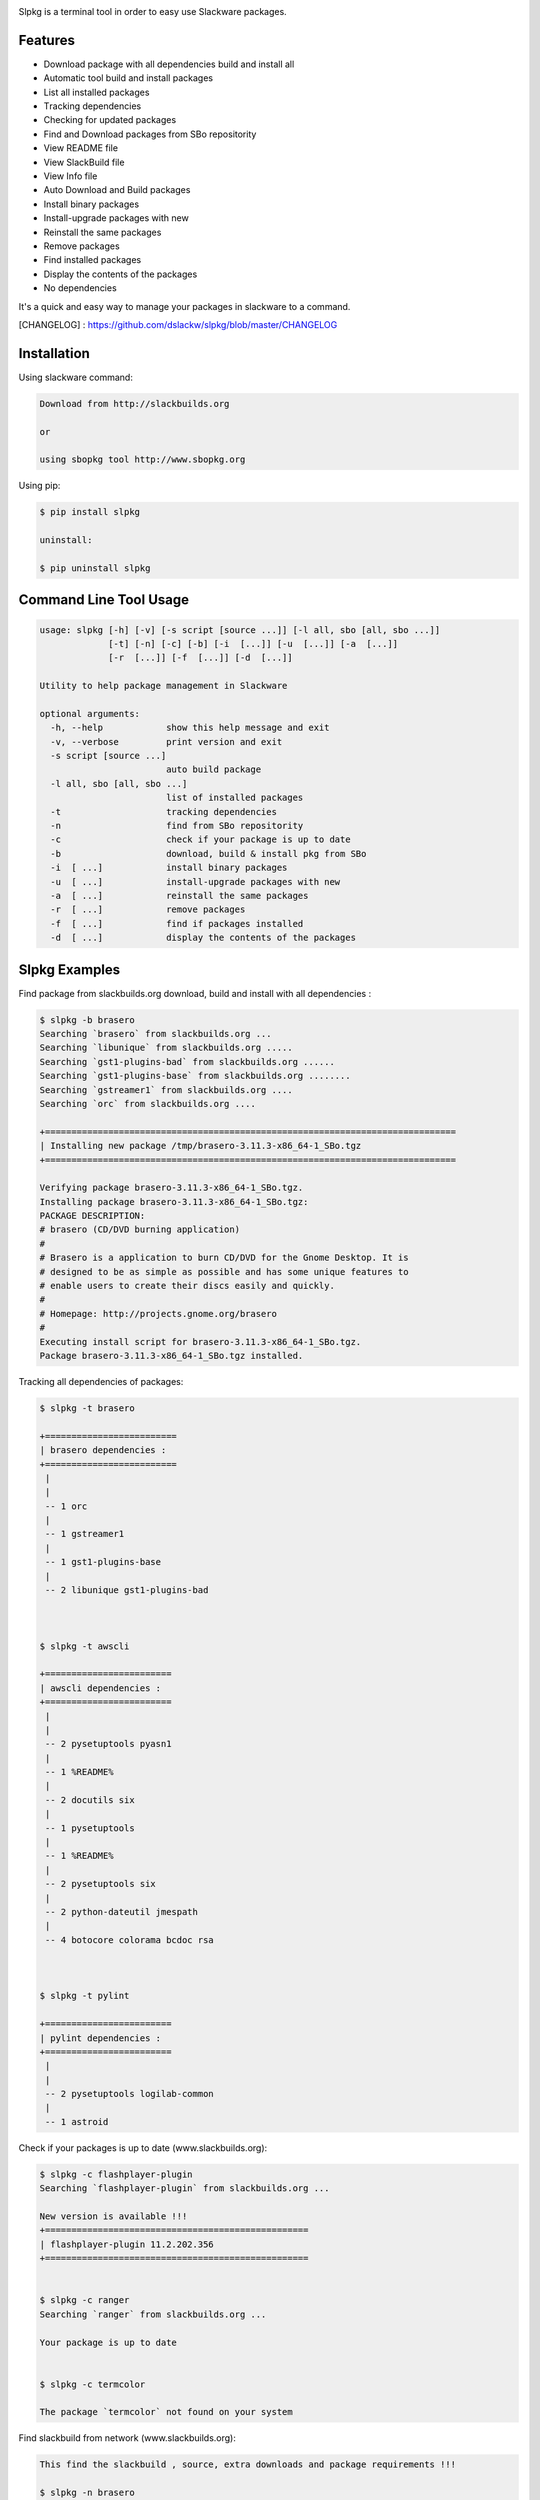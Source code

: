 .. image:: https://badge.fury.io/py/slpkg.png
    :target: http://badge.fury.io/py/slpkg
.. image:: https://pypip.in/d/slpkg/badge.png
    :target: https://pypi.python.org/pypi/slpkg
.. image:: https://pypip.in/license/slpkg/badge.png
    :target: https://pypi.python.org/pypi/slpkg


Slpkg is a terminal tool in order to easy use Slackware packages.


.. image:: https://raw.githubusercontent.com/dslackw/slpkg/master/logo/slpkg.png
    :scale: 60%
    :width: 30%
    :align: left


Features
--------
- Download package with all dependencies build and install all
- Automatic tool build and install packages
- List all installed packages
- Τracking dependencies
- Checking for updated packages
- Find and Download packages from SBo repositority
- View README file
- View SlackBuild file
- View Info file
- Auto Download and Build packages
- Install binary packages
- Install-upgrade packages with new
- Reinstall the same packages
- Remove packages
- Find installed packages
- Display the contents of the packages
- No dependencies

It's a quick and easy way to manage your packages in slackware
to a command.

[CHANGELOG] : https://github.com/dslackw/slpkg/blob/master/CHANGELOG


Installation
------------

Using slackware command:

.. code-block:: bash
	
	Download from http://slackbuilds.org

	or

	using sbopkg tool http://www.sbopkg.org

Using pip:

.. code-block:: bash

	$ pip install slpkg
	
	uninstall:

	$ pip uninstall slpkg



Command Line Tool Usage
-----------------------

.. code-block:: bash

	usage: slpkg [-h] [-v] [-s script [source ...]] [-l all, sbo [all, sbo ...]]
        	     [-t] [-n] [-c] [-b] [-i  [...]] [-u  [...]] [-a  [...]]
             	     [-r  [...]] [-f  [...]] [-d  [...]]

	Utility to help package management in Slackware

	optional arguments:
	  -h, --help            show this help message and exit
	  -v, --verbose         print version and exit
	  -s script [source ...]
	                        auto build package
	  -l all, sbo [all, sbo ...]
	                        list of installed packages
	  -t                    tracking dependencies
	  -n                    find from SBo repositority
	  -c                    check if your package is up to date
	  -b                    download, build & install pkg from SBo
	  -i  [ ...]            install binary packages
	  -u  [ ...]            install-upgrade packages with new
	  -a  [ ...]            reinstall the same packages
	  -r  [ ...]            remove packages
	  -f  [ ...]            find if packages installed
	  -d  [ ...]            display the contents of the packages



Slpkg Examples
--------------

Find package from slackbuilds.org download, 
build and install with all dependencies :

.. code-block:: bash
	
	$ slpkg -b brasero
	Searching `brasero` from slackbuilds.org ...
	Searching `libunique` from slackbuilds.org .....
	Searching `gst1-plugins-bad` from slackbuilds.org ......
	Searching `gst1-plugins-base` from slackbuilds.org ........
	Searching `gstreamer1` from slackbuilds.org ....
	Searching `orc` from slackbuilds.org ....

	+==============================================================================
	| Installing new package /tmp/brasero-3.11.3-x86_64-1_SBo.tgz
	+==============================================================================

        Verifying package brasero-3.11.3-x86_64-1_SBo.tgz.
	Installing package brasero-3.11.3-x86_64-1_SBo.tgz:
	PACKAGE DESCRIPTION:
	# brasero (CD/DVD burning application)
	#
	# Brasero is a application to burn CD/DVD for the Gnome Desktop. It is
	# designed to be as simple as possible and has some unique features to
	# enable users to create their discs easily and quickly.
	#
	# Homepage: http://projects.gnome.org/brasero
	#
	Executing install script for brasero-3.11.3-x86_64-1_SBo.tgz.
	Package brasero-3.11.3-x86_64-1_SBo.tgz installed.

	

Tracking all dependencies of packages:

.. code-block:: bash

	$ slpkg -t brasero

	+=========================
	| brasero dependencies :
	+=========================
	 |
	 |
	 -- 1 orc
	 |
	 -- 1 gstreamer1
	 |
	 -- 1 gst1-plugins-base
	 |
	 -- 2 libunique gst1-plugins-bad



	$ slpkg -t awscli
	
	+========================
	| awscli dependencies :
	+========================
	 |
	 |
	 -- 2 pysetuptools pyasn1
	 |
	 -- 1 %README%
	 |
	 -- 2 docutils six
	 |
	 -- 1 pysetuptools
	 |
	 -- 1 %README%
	 |
	 -- 2 pysetuptools six
	 |
	 -- 2 python-dateutil jmespath
	 |
	 -- 4 botocore colorama bcdoc rsa



	$ slpkg -t pylint

	+========================
	| pylint dependencies :
	+========================
	 |
	 |
	 -- 2 pysetuptools logilab-common
	 |
	 -- 1 astroid



Check if your packages is up to date (www.slackbuilds.org):

.. code-block:: bash


	$ slpkg -c flashplayer-plugin
	Searching `flashplayer-plugin` from slackbuilds.org ...

	New version is available !!!
	+==================================================
	| flashplayer-plugin 11.2.202.356
	+==================================================


	$ slpkg -c ranger
	Searching `ranger` from slackbuilds.org ...

	Your package is up to date


	$ slpkg -c termcolor

	The package `termcolor` not found on your system


Find slackbuild from network (www.slackbuilds.org):

.. code-block:: bash


	This find the slackbuild , source, extra downloads and package requirements !!!	

	$ slpkg -n brasero
	Searching `brasero` from slackbuilds.org ...

	+==================================================================================
	| The `brasero` found in --> http://slackbuilds.org/repository/14.1/system/brasero/
	+==================================================================================
	| Download SlackBuild : http://slackbuilds.org/slackbuilds/14.1/system/brasero.tar.gz
	| Source Downloads : https://download.gnome.org/sources/brasero/3.11/brasero-3.11.3.tar.xz
	| Extra Downloads : 
	| Package requirements : libunique gst1-plugins-bad
	+==================================================================================
	 README               View the README file
	 SlackBuild           View the SlackBuild file
	 Info                 View the Info file
	 Download             Download this package
	 Build                Download and build this package
	
	_

And try again:


.. code-block:: bash

	$ slpkg -n bitfighter
	Searching `bitfighter` from slackbuilds.org ...

	+=======================================================================================
	| The `bitfighter` found in --> http://slackbuilds.org/repository/14.1/games/bitfighter/
	+=======================================================================================
	| Download SlackBuild : http://slackbuilds.org/slackbuilds/14.1/games/bitfighter.tar.gz
	| Source Downloads : http://bitfighter.org/files/bitfighter-019c.tar.gz 
	| Extra Downloads : https://bitfighter.googlecode.com/files/classic_level_pack.zip
	| Package requirements : OpenAL SDL2 speex libmodplug
	+=======================================================================================
         README               View the README file
	 SlackBuild           View the SlackBuild file
	 Info                 View the Info file
         Download             Download this package
	 Build                Download and build this package

        _


	$ slpkg -n termcolor
	Searching `termcolor` from slackbuilds.org ...

	+======================================================================================
	| The `termcolor` found in --> http://slackbuilds.org/repository/14.1/python/termcolor/
	+======================================================================================
	| Download SlackBuild : http://slackbuilds.org/slackbuilds/14.1/python/termcolor.tar.gz
	| Source Downloads : https://pypi.python.org/packages/source/t/termcolor/termcolor-1.1.0.tar.gz
	| Extra Downloads : 
	| Package requirements :
	+======================================================================================
         README               View the README file
	 SlackBuild           View the SlackBuild file
	 Info                 View the Info file
         Download             Download this package
	 Build                Download and build this package

        _

	

Auto build tool to build package:

.. code-block:: bash



	Two files termcolor.tar.gz and termcolor-1.1.0.tar.gz
	must be in the same directory.

	$ slpkg -s termcolor.tar.gz termcolor-1.1.0.tar.gz

	termcolor/
	termcolor/slack-desc
	termcolor/termcolor.info
	termcolor/README
	termcolor/termcolor.SlackBuild
	termcolor-1.1.0/
	termcolor-1.1.0/CHANGES.rst
	termcolor-1.1.0/COPYING.txt
	termcolor-1.1.0/README.rst
	termcolor-1.1.0/setup.py
	termcolor-1.1.0/termcolor.py
	termcolor-1.1.0/PKG-INFO
	running install
	running build
	running build_py
	creating build
	creating build/lib
	copying termcolor.py -> build/lib
	running install_lib
	creating /tmp/SBo/package-termcolor/usr
	creating /tmp/SBo/package-termcolor/usr/lib64
	creating /tmp/SBo/package-termcolor/usr/lib64/python2.7
	creating /tmp/SBo/package-termcolor/usr/lib64/python2.7/site-packages
	copying build/lib/termcolor.py -> /tmp/SBo/package-termcolor/usr/lib64/python2.7/site-packages
	byte-compiling /tmp/SBo/package-termcolor/usr/lib64/python2.7/site-packages/termcolor.py to termcolor.pyc
	running install_egg_info
	Writing /tmp/SBo/package-termcolor/usr/lib64/python2.7/site-packages/termcolor-1.1.0-py2.7.egg-info

	Slackware package maker, version 3.14159.

	Searching for symbolic links:

	No symbolic links were found, so we won't make an installation script.
	You can make your own later in ./install/doinst.sh and rebuild the
	package if you like.

	This next step is optional - you can set the directories in your package
	to some sane permissions. If any of the directories in your package have
	special permissions, then DO NOT reset them here!

	Would you like to reset all directory permissions to 755 (drwxr-xr-x) and
	directory ownerships to root.root ([y]es, [n]o)? n

	Creating Slackware package:  /tmp/termcolor-1.1.0-x86_64-1_SBo.tgz

	./
	usr/
	usr/lib64/
	usr/lib64/python2.7/
	usr/lib64/python2.7/site-packages/
	usr/lib64/python2.7/site-packages/termcolor.py
	usr/lib64/python2.7/site-packages/termcolor.pyc
	usr/lib64/python2.7/site-packages/termcolor-1.1.0-py2.7.egg-info
	usr/doc/
	usr/doc/termcolor-1.1.0/
	usr/doc/termcolor-1.1.0/termcolor.SlackBuild
	usr/doc/termcolor-1.1.0/README.rst
	usr/doc/termcolor-1.1.0/CHANGES.rst
	usr/doc/termcolor-1.1.0/PKG-INFO
	usr/doc/termcolor-1.1.0/COPYING.txt
	install/
	install/slack-desc

	Slackware package /tmp/termcolor-1.1.0-x86_64-1_SBo.tgz created.

	Use `slpkg -u` to install - upgrade this package
	

Upgrade install package:

.. code-block:: bash

	$ slpkg -u /tmp/termcolor-1.1.0-x86_64-1_SBo.tgz

	+==============================================================================
	| Installing new package ./termcolor-1.1.0-x86_64-1_SBo.tgz
	+==============================================================================

	Verifying package termcolor-1.1.0-x86_64-1_SBo.tgz.
	Installing package termcolor-1.1.0-x86_64-1_SBo.tgz:
	PACKAGE DESCRIPTION:
	# termcolor (ANSII Color formatting for output in terminal)
	#
	# termcolor allows you to format your output in terminal.
	#
	# Project URL: https://pypi.python.org/pypi/termcolor
	#
	Package termcolor-1.1.0-x86_64-1_SBo.tgz installed.


Of course you can install mass-packages:

.. code-block:: bash

	$ slpkg -u *.t?z
	
	or 

	$ slpkg -i *.t?z


Find if your packages installed:

.. code-block:: bash

	$ slpkg -f termcolor lua yetris you-get rar pip

	found --> termcolor-1.1.0-x86_64-1_SBo
	The package `lua` not found
	found --> yetris-2.0.1-x86_64-1_SBo
	The package `you-get` not found
	found --> rar-5.0.1-x86_64-1_SBo
	found --> pip-1.5.4-x86_64-1_SBo


Display the contents of the package:

.. code-block:: bash

	$ slpkg -d termcolor lua

	PACKAGE NAME:     termcolor-1.1.0-x86_64-1_SBo
	COMPRESSED PACKAGE SIZE:     8.0K
	UNCOMPRESSED PACKAGE SIZE:     60K
	PACKAGE LOCATION: ./termcolor-1.1.0-x86_64-1_SBo.tgz
	PACKAGE DESCRIPTION:
	termcolor: termcolor (ANSII Color formatting for output in terminal)
	termcolor:
	termcolor: termcolor allows you to format your output in terminal.
	termcolor:
	termcolor:
	termcolor: Project URL: https://pypi.python.org/pypi/termcolor
	termcolor:
	termcolor:
	termcolor:
	termcolor:
	FILE LIST:
	./
	usr/
	usr/lib64/
	usr/lib64/python2.7/
	usr/lib64/python2.7/site-packages/
	usr/lib64/python2.7/site-packages/termcolor.py
	usr/lib64/python2.7/site-packages/termcolor.pyc
	usr/lib64/python2.7/site-packages/termcolor-1.1.0-py2.7.egg-info
	usr/lib64/python3.3/
	usr/lib64/python3.3/site-packages/
	usr/lib64/python3.3/site-packages/termcolor-1.1.0-py3.3.egg-info
	usr/lib64/python3.3/site-packages/__pycache__/
	usr/lib64/python3.3/site-packages/__pycache__/termcolor.cpython-33.pyc
	usr/lib64/python3.3/site-packages/termcolor.py
	usr/doc/
	usr/doc/termcolor-1.1.0/
	usr/doc/termcolor-1.1.0/termcolor.SlackBuild
	usr/doc/termcolor-1.1.0/README.rst
	usr/doc/termcolor-1.1.0/CHANGES.rst
	usr/doc/termcolor-1.1.0/PKG-INFO
	usr/doc/termcolor-1.1.0/COPYING.txt
	install/
	install/slack-desc
	
	The package `lua` not found

Remove package:

.. code-block:: bash

	$ slpkg -r termcolor
	!!! WARNING !!!
	Are you sure to remove this package(s) [y/n] y

	Package: termcolor-1.1.0-x86_64-1_SBo
		Removing... 

	Removing package /var/log/packages/termcolor-1.1.0-x86_64-1_SBo...
	Removing files:
	  --> Deleting /usr/doc/termcolor-1.1.0/CHANGES.rst
	  --> Deleting /usr/doc/termcolor-1.1.0/COPYING.txt
	  --> Deleting /usr/doc/termcolor-1.1.0/PKG-INFO
	  --> Deleting /usr/doc/termcolor-1.1.0/README.rst
	  --> Deleting /usr/doc/termcolor-1.1.0/termcolor.SlackBuild
	  --> Deleting /usr/lib64/python2.7/site-packages/termcolor-1.1.0-py2.7.egg-info
	  --> Deleting /usr/lib64/python2.7/site-packages/termcolor.py
	  --> Deleting /usr/lib64/python2.7/site-packages/termcolor.pyc
	  --> Deleting /usr/lib64/python3.3/site-packages/__pycache__/termcolor.cpython-33.pyc
	  --> Deleting /usr/lib64/python3.3/site-packages/termcolor-1.1.0-py3.3.egg-info
	  --> Deleting /usr/lib64/python3.3/site-packages/termcolor.py
	  --> Deleting empty directory /usr/lib64/python3.3/site-packages/__pycache__/
	WARNING: Unique directory /usr/lib64/python3.3/site-packages/ contains new files
	WARNING: Unique directory /usr/lib64/python3.3/ contains new files
	  --> Deleting empty directory /usr/doc/termcolor-1.1.0/

	The package `termcolor` removed


	$ slpkg -f termcolor lua rar

	The package `termcolor` not found
	The package `lua` not found
	found --> rar-5.0.1-x86_64-1_SBo


	$ slpkg -v
	Version: x.x.x
	Licence: GNU General Public License v3 (GPLv3)
	Email:   d.zlatanidis@gmail.com

Man page it is available for full support:

.. code-block:: bash

	$ man slpkg
